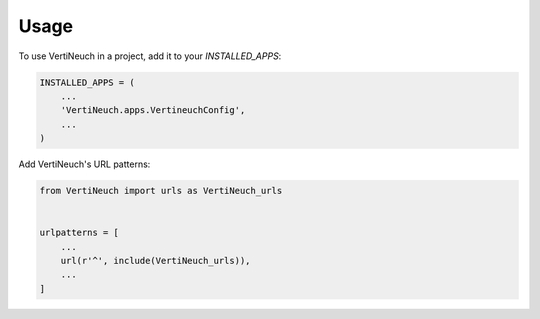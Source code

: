 =====
Usage
=====

To use VertiNeuch in a project, add it to your `INSTALLED_APPS`:

.. code-block:: python

    INSTALLED_APPS = (
        ...
        'VertiNeuch.apps.VertineuchConfig',
        ...
    )

Add VertiNeuch's URL patterns:

.. code-block:: python

    from VertiNeuch import urls as VertiNeuch_urls


    urlpatterns = [
        ...
        url(r'^', include(VertiNeuch_urls)),
        ...
    ]
